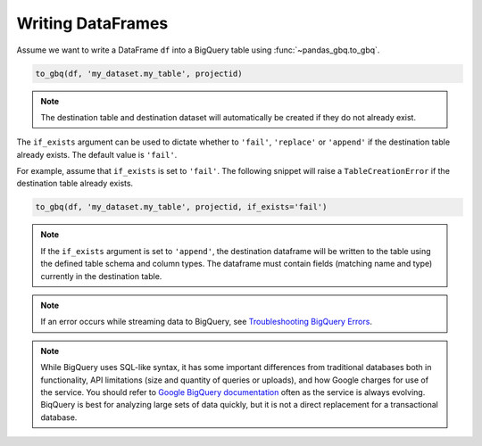 .. _writer:

Writing DataFrames
==================

Assume we want to write a DataFrame ``df`` into a BigQuery table using
:func:`~pandas_gbq.to_gbq`.

.. ipython:: python

   import pandas as pd
   df = pd.DataFrame({'my_string': list('abc'),
                      'my_int64': list(range(1, 4)),
                      'my_float64': np.arange(4.0, 7.0),
                      'my_bool1': [True, False, True],
                      'my_bool2': [False, True, False],
                      'my_dates': pd.date_range('now', periods=3)})

   df
   df.dtypes

.. code-block:: python

   to_gbq(df, 'my_dataset.my_table', projectid)

.. note::

   The destination table and destination dataset will automatically be created if they do not already exist.

The ``if_exists`` argument can be used to dictate whether to ``'fail'``, ``'replace'``
or ``'append'`` if the destination table already exists. The default value is ``'fail'``.

For example, assume that ``if_exists`` is set to ``'fail'``. The following snippet will raise
a ``TableCreationError`` if the destination table already exists.

.. code-block:: python

   to_gbq(df, 'my_dataset.my_table', projectid, if_exists='fail')

.. note::

   If the ``if_exists`` argument is set to ``'append'``, the destination
   dataframe will be written to the table using the defined table schema and
   column types. The dataframe must contain fields (matching name and type)
   currently in the destination table.

.. note::

   If an error occurs while streaming data to BigQuery, see
   `Troubleshooting BigQuery Errors <https://cloud.google.com/bigquery/troubleshooting-errors>`__.

.. note::

   While BigQuery uses SQL-like syntax, it has some important differences
   from traditional databases both in functionality, API limitations (size
   and quantity of queries or uploads), and how Google charges for use of the
   service. You should refer to `Google BigQuery documentation
   <https://cloud.google.com/bigquery/docs>`__ often as the service is always
   evolving. BiqQuery is best for analyzing large sets of data quickly, but
   it is not a direct replacement for a transactional database.
